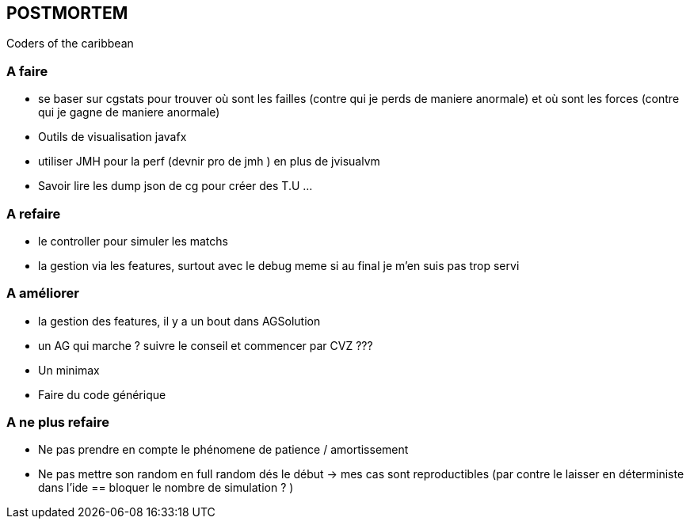 == POSTMORTEM 
Coders of the caribbean

=== A faire
* se baser sur cgstats pour trouver où sont les failles (contre qui je perds de maniere anormale) et où sont les forces (contre qui je gagne de maniere anormale)
* Outils de visualisation javafx
* utiliser JMH pour la perf (devnir pro de jmh ) en plus de jvisualvm
* Savoir lire les dump json de cg pour créer des T.U ...

=== A refaire
* le controller pour simuler les matchs
* la gestion via les features, surtout avec le debug meme si au final je m'en suis pas trop servi

 
 
=== A améliorer
* la gestion des features, il y a un bout dans AGSolution
* un AG qui marche ? suivre le conseil et commencer par CVZ ???
* Un minimax
* Faire du code générique

=== A ne plus refaire 
* Ne pas prendre en compte le phénomene de patience / amortissement
* Ne pas mettre son random en full random dés le début -> mes cas sont reproductibles  (par contre le laisser en déterministe dans l'ide == bloquer le nombre de simulation ? )

